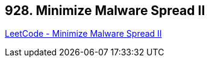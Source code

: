 == 928. Minimize Malware Spread II

https://leetcode.com/problems/minimize-malware-spread-ii/[LeetCode - Minimize Malware Spread II]


